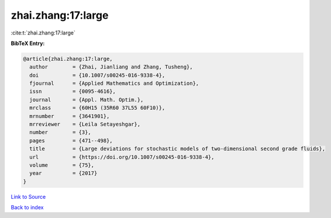 zhai.zhang:17:large
===================

:cite:t:`zhai.zhang:17:large`

**BibTeX Entry:**

.. code-block:: bibtex

   @article{zhai.zhang:17:large,
     author        = {Zhai, Jianliang and Zhang, Tusheng},
     doi           = {10.1007/s00245-016-9338-4},
     fjournal      = {Applied Mathematics and Optimization},
     issn          = {0095-4616},
     journal       = {Appl. Math. Optim.},
     mrclass       = {60H15 (35R60 37L55 60F10)},
     mrnumber      = {3641901},
     mrreviewer    = {Leila Setayeshgar},
     number        = {3},
     pages         = {471--498},
     title         = {Large deviations for stochastic models of two-dimensional second grade fluids},
     url           = {https://doi.org/10.1007/s00245-016-9338-4},
     volume        = {75},
     year          = {2017}
   }

`Link to Source <https://doi.org/10.1007/s00245-016-9338-4},>`_


`Back to index <../By-Cite-Keys.html>`_
